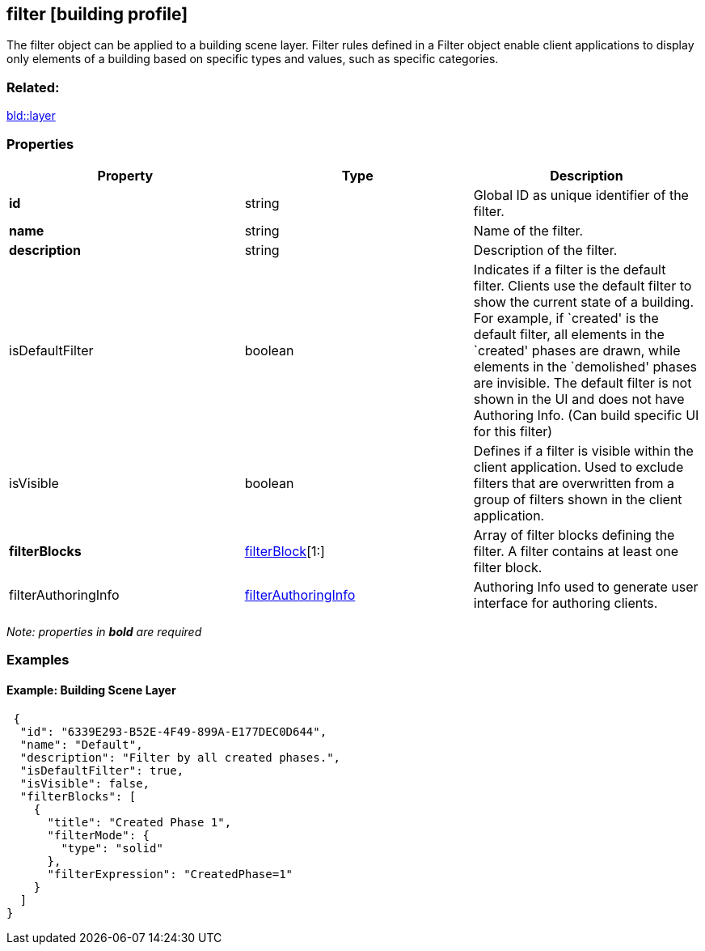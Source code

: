 == filter [building profile]

The filter object can be applied to a building scene layer. Filter rules defined in a Filter object enable client applications to display only elements of a building based on specific types and values, such as specific categories.

=== Related:

link:layer.bld.adoc[bld::layer] 

=== Properties

[width="100%",cols="34%,33%,33%",options="header",]
|===
|Property |Type |Description
|*id* |string |Global ID as unique identifier of the filter.
|*name* |string |Name of the filter.
|*description* |string |Description of the filter.
|isDefaultFilter |boolean |Indicates if a filter is the default filter. Clients use the default filter to show the current state of a building. For example, if `created' is the default filter, all elements in the `created' phases are drawn, while elements in the `demolished' phases are invisible. The default filter is not shown in the UI and does not have Authoring Info. (Can build specific UI for this filter)
|isVisible |boolean |Defines if a filter is visible within the client application. Used to exclude filters that are overwritten from a group of filters shown in the client application.
|*filterBlocks* |link:filterBlock.bld.adoc[filterBlock][1:] |Array of filter blocks defining the filter. A filter contains at least one filter block.
|filterAuthoringInfo |link:filterAuthoringInfo.bld.adoc[filterAuthoringInfo] |Authoring Info used to generate user interface for authoring clients.
|===

_Note: properties in *bold* are required_

=== Examples

==== Example: Building Scene Layer

[source,json]
----
 {
  "id": "6339E293-B52E-4F49-899A-E177DEC0D644",
  "name": "Default",
  "description": "Filter by all created phases.",
  "isDefaultFilter": true,
  "isVisible": false,
  "filterBlocks": [
    {
      "title": "Created Phase 1",
      "filterMode": {
        "type": "solid"
      },
      "filterExpression": "CreatedPhase=1"
    }
  ]
} 
----
